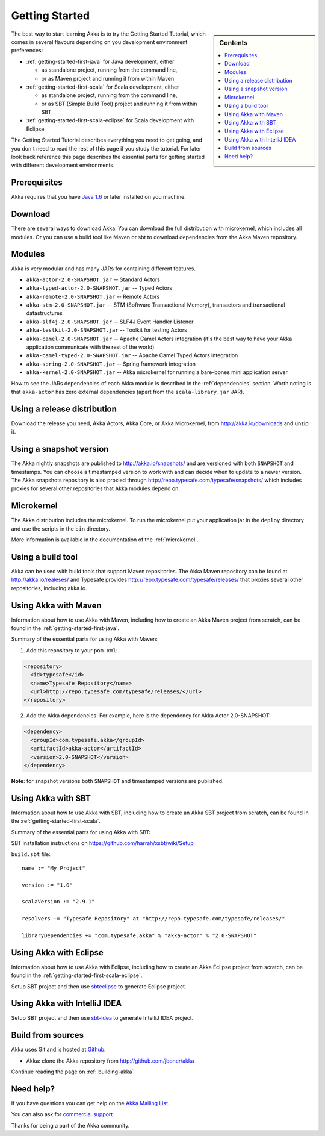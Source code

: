 Getting Started
===============

.. sidebar:: Contents

   .. contents:: :local:

The best way to start learning Akka is to try the Getting Started Tutorial,
which comes in several flavours depending on you development environment
preferences:

- :ref:`getting-started-first-java` for Java development, either

  - as standalone project, running from the command line,
  - or as Maven project and running it from within Maven

- :ref:`getting-started-first-scala` for Scala development, either

  - as standalone project, running from the command line,
  - or as SBT (Simple Build Tool) project and running it from within SBT

- :ref:`getting-started-first-scala-eclipse` for Scala development with Eclipse

The Getting Started Tutorial describes everything you need to get going, and you
don't need to read the rest of this page if you study the tutorial. For later
look back reference this page describes the essential parts for getting started
with different development environments.

Prerequisites
-------------

Akka requires that you have `Java 1.6 <http://www.oracle.com/technetwork/java/javase/downloads/index.html>`_ or
later installed on you machine.

Download
--------

There are several ways to download Akka. You can download the full distribution
with microkernel, which includes all modules. Or you can use a build tool like
Maven or sbt to download dependencies from the Akka Maven repository.

Modules
-------

Akka is very modular and has many JARs for containing different features.

- ``akka-actor-2.0-SNAPSHOT.jar`` -- Standard Actors
- ``akka-typed-actor-2.0-SNAPSHOT.jar`` -- Typed Actors
- ``akka-remote-2.0-SNAPSHOT.jar`` -- Remote Actors
- ``akka-stm-2.0-SNAPSHOT.jar`` -- STM (Software Transactional Memory), transactors and transactional datastructures
- ``akka-slf4j-2.0-SNAPSHOT.jar`` -- SLF4J Event Handler Listener
- ``akka-testkit-2.0-SNAPSHOT.jar`` -- Toolkit for testing Actors
- ``akka-camel-2.0-SNAPSHOT.jar`` -- Apache Camel Actors integration (it's the best way to have your Akka application communicate with the rest of the world)
- ``akka-camel-typed-2.0-SNAPSHOT.jar`` -- Apache Camel Typed Actors integration
- ``akka-spring-2.0-SNAPSHOT.jar`` -- Spring framework integration
- ``akka-kernel-2.0-SNAPSHOT.jar`` -- Akka microkernel for running a bare-bones mini application server

How to see the JARs dependencies of each Akka module is described in the
:ref:`dependencies` section. Worth noting is that ``akka-actor`` has zero
external dependencies (apart from the ``scala-library.jar`` JAR).

Using a release distribution
----------------------------

Download the release you need, Akka Actors, Akka Core, or Akka Microkernel, from
http://akka.io/downloads and unzip it.

Using a snapshot version
------------------------

The Akka nightly snapshots are published to http://akka.io/snapshots/ and are
versioned with both ``SNAPSHOT`` and timestamps. You can choose a timestamped
version to work with and can decide when to update to a newer version. The Akka
snapshots repository is also proxied through http://repo.typesafe.com/typesafe/snapshots/
which includes proxies for several other repositories that Akka modules depend on.

Microkernel
-----------

The Akka distribution includes the microkernel. To run the microkernel put your
application jar in the ``deploy`` directory and use the scripts in the ``bin``
directory.

More information is available in the documentation of the :ref:`microkernel`.

Using a build tool
------------------

Akka can be used with build tools that support Maven repositories. The Akka
Maven repository can be found at http://akka.io/realeses/ and Typesafe provides
http://repo.typesafe.com/typesafe/releases/ that proxies several other
repositories, including akka.io.

Using Akka with Maven
---------------------

Information about how to use Akka with Maven, including how to create an Akka
Maven project from scratch, can be found in the
:ref:`getting-started-first-java`.

Summary of the essential parts for using Akka with Maven:

1) Add this repository to your ``pom.xml``:

.. code-block:: xml

  <repository>
    <id>typesafe</id>
    <name>Typesafe Repository</name>
    <url>http://repo.typesafe.com/typesafe/releases/</url>
  </repository>

2) Add the Akka dependencies. For example, here is the dependency for Akka Actor 2.0-SNAPSHOT:

.. code-block:: xml

  <dependency>
    <groupId>com.typesafe.akka</groupId>
    <artifactId>akka-actor</artifactId>
    <version>2.0-SNAPSHOT</version>
  </dependency>

**Note**: for snapshot versions both ``SNAPSHOT`` and timestamped versions are published.


Using Akka with SBT
-------------------

Information about how to use Akka with SBT, including how to create an Akka SBT project from scratch,
can be found in the :ref:`getting-started-first-scala`.

Summary of the essential parts for using Akka with SBT:

SBT installation instructions on `https://github.com/harrah/xsbt/wiki/Setup <https://github.com/harrah/xsbt/wiki/Setup>`_

``build.sbt`` file::

    name := "My Project"

    version := "1.0"

    scalaVersion := "2.9.1"

    resolvers += "Typesafe Repository" at "http://repo.typesafe.com/typesafe/releases/"

    libraryDependencies += "com.typesafe.akka" % "akka-actor" % "2.0-SNAPSHOT"


Using Akka with Eclipse
-----------------------

Information about how to use Akka with Eclipse, including how to create an Akka Eclipse project from scratch,
can be found in the :ref:`getting-started-first-scala-eclipse`.

Setup SBT project and then use `sbteclipse <https://github.com/typesafehub/sbteclipse>`_ to generate Eclipse project.

Using Akka with IntelliJ IDEA
-----------------------------

Setup SBT project and then use `sbt-idea <https://github.com/mpeltonen/sbt-idea>`_ to generate IntelliJ IDEA project.

Build from sources
------------------

Akka uses Git and is hosted at `Github <http://github.com>`_.

* Akka: clone the Akka repository from `<http://github.com/jboner/akka>`_

Continue reading the page on :ref:`building-akka`

Need help?
----------

If you have questions you can get help on the `Akka Mailing List <http://groups.google.com/group/akka-user>`_.

You can also ask for `commercial support <http://typesafe.com>`_.

Thanks for being a part of the Akka community.
